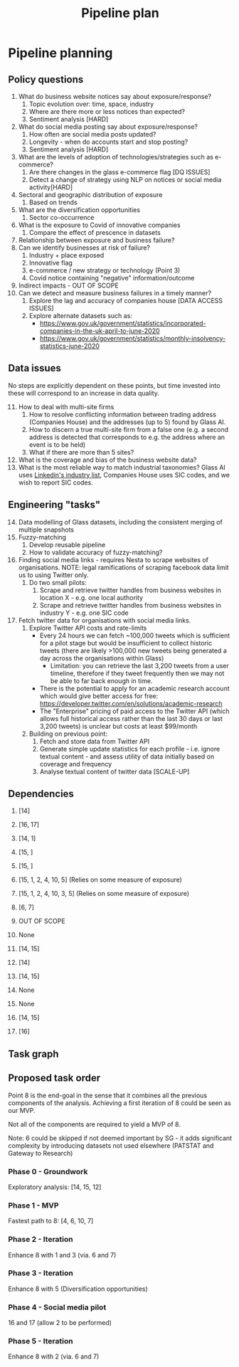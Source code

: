 #+title: Pipeline plan

* Pipeline planning

** Policy questions

1. What do business website notices say about exposure/response?
   1. Topic evolution over: time, space, industry
   2. Where are there more or less notices than expected?
   3. Sentiment analysis [HARD]
2. What do social media posting say about exposure/response?
   1. How often are social media posts updated?
   2. Longevity - when do accounts start and stop posting?
   3. Sentiment analysis [HARD]
3. What are the levels of adoption of technologies/strategies such as e-commerce?
   1. Are there changes in the glass e-commerce flag [DQ ISSUES]
   2. Detect a change of strategy using NLP on notices or social media activity[HARD]
4. Sectoral and geographic distribution of exposure
   1. Based on trends
5. What are the diversification opportunities
   1. Sector co-occurrence
6. What is the exposure to Covid of innovative companies
   1. Compare the effect of prescence in datasets
7. Relationship between exposure and business failure?
8. Can we identify businesses at risk of failure?
   1. Industry + place exposed
   2. Innovative flag
   3. e-commerce / new strategy or technology (Point 3)
   4. Covid notice containing "negative" information/outcome
9. Indirect impacts - OUT OF SCOPE
10. Can we detect and measure business failures in a timely manner?
    1. Explore the lag and accuracy of companies house [DATA ACCESS ISSUES]
    2. Explore alternate datasets such as:
       - https://www.gov.uk/government/statistics/incorporated-companies-in-the-uk-april-to-june-2020
       - https://www.gov.uk/government/statistics/monthly-insolvency-statistics-june-2020

** Data issues
No steps are explicitly dependent on these points, but time invested into these will correspond to an increase in data quality.

11. [@11] How to deal with multi-site firms
    1. How to resolve conflicting information between trading address (Companies House) and the addresses (up to 5) found by Glass AI.
    2. How to discern a true multi-site firm from a false one (e.g. a second address is detected that corresponds to e.g. the address where an event is to be held)
    3. What if there are more than 5 sites?
12. What is the coverage and bias of the business website data?
13. What is the most reliable way to match industrial taxonomies? Glass AI uses [[https://developer.linkedin.com/docs/reference/industry-codes][Linkedin's industry list]], Companies House uses SIC codes, and we wish to report SIC codes.

** Engineering "tasks"
14. [@14] Data modelling of Glass datasets, including the consistent merging of multiple snapshots
15. Fuzzy-matching
    1. Develop reusable pipeline
    2. How to validate accuracy of fuzzy-matching?
16. Finding social media links - requires Nesta to scrape websites of organisations. NOTE: legal ramifications of scraping facebook data limit us to using Twitter only.
    1. Do two small pilots:
       1. Scrape and retrieve twitter handles from business websites in location X - e.g. one local authority
       2. Scrape and retrieve twitter handles from business websites in industry Y - e.g. one SIC code
17. Fetch twitter data for organisations with social media links.
    1. Explore Twitter API costs and rate-limits
       - Every 24 hours we can fetch ~100,000 tweets which is sufficient for a pilot stage but would be insufficient to collect historic tweets (there are likely >100,000 new tweets being generated a day across the organisations within Glass)
         - Limitation: you can retrieve the last 3,200 tweets from a user timeline, therefore if they tweet frequently then we may not be able to far back enough in time.
       - There is the potential to apply for an academic research account which would give better access for free: https://developer.twitter.com/en/solutions/academic-research
       - The "Enterprise" pricing of paid access to the Twitter API (which allows full historical access rather than the last 30 days or last 3,200 tweets) is unclear but costs at least $99/month
    2. Building on previous point:
       1. Fetch and store data from Twitter API
       2. Generate simple update statistics for each profile - i.e. ignore textual content - and assess utility of data initially based on coverage and frequency
       3. Analyse textual content of twitter data [SCALE-UP]

** Dependencies
1. [14]
2. [16, 17]
3. [14, 1]
4. [15, ]
5. [15, ]
6. [15, 1, 2, 4, 10, 5] (Relies on some measure of exposure)
7. [15, 1, 2, 4, 10, 3, 5] (Relies on some measure of exposure)
8. [6, 7]
9. OUT OF SCOPE
10. None

11. [14, 15]
12. [14]
13. [14, 15]

14. None
15. None
16. [14, 15]
17. [16]

** Task graph
** Proposed task order
Point 8 is the end-goal in the sense that it combines all the previous components of the analysis. Achieving a first iteration of 8 could be seen as our MVP.

Not all of the components are required to yield a MVP of 8.

#+ATTR_ORG: :width 800
[[file:./images/task_graph.png]]

Note: 6 could be skipped if not deemed important by SG - it adds significant complexity by introducing datasets not used elsewhere (PATSTAT and Gateway to Research)

*** Phase 0 - Groundwork
Exploratory analysis: [14, 15, 12]
*** Phase 1 - MVP
Fastest path to 8: [4, 6, 10, 7]
*** Phase 2 - Iteration
Enhance 8 with 1 and 3 (via. 6 and 7)
*** Phase 3 - Iteration
Enhance 8 with 5 (Diversification opportunities)
*** Phase 4 - Social media pilot
16 and 17 (allow 2 to be performed)
*** Phase 5 - Iteration
Enhance 8 with 2 (via. 6 and 7)

